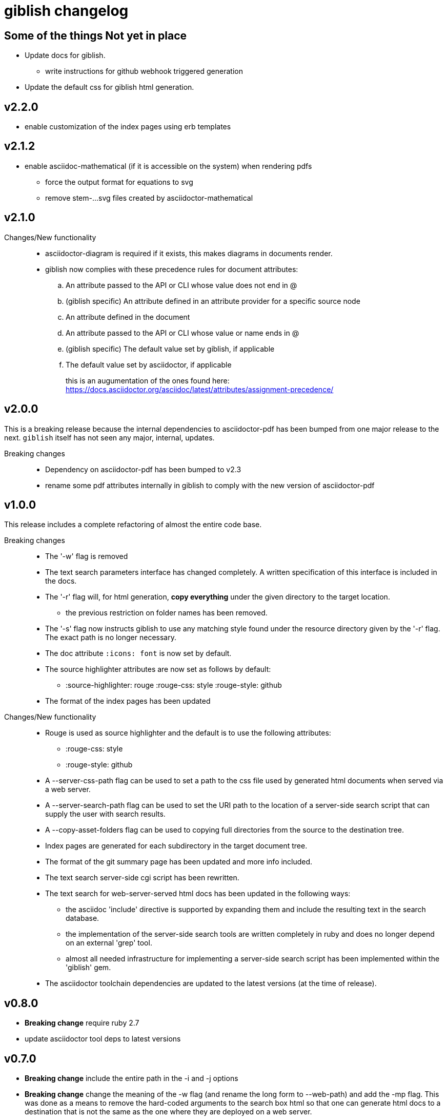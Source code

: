 = giblish changelog
:docid: G-006

== Some of the things Not yet in place

 * Update docs for giblish.
 ** write instructions for github webhook triggered generation
 * Update the default css for giblish html generation.

== v2.2.0

 * enable customization of the index pages using erb templates

== v2.1.2

 * enable asciidoc-mathematical (if it is accessible on the system) when rendering pdfs
 ** force the output format for equations to svg
 ** remove stem-...svg files created by asciidoctor-mathematical

== v2.1.0

Changes/New functionality::
 * asciidoctor-diagram is required if it exists, this makes diagrams in documents render.
 * giblish now complies with these precedence rules for document attributes:
 .. An attribute passed to the API or CLI whose value does not end in @
 .. (giblish specific) An attribute defined in an attribute provider for a specific source node
 .. An attribute defined in the document
 .. An attribute passed to the API or CLI whose value or name ends in @
 .. (giblish specific) The default value set by giblish, if applicable
 .. The default value set by asciidoctor, if applicable
+
this is an augumentation of the ones found here: https://docs.asciidoctor.org/asciidoc/latest/attributes/assignment-precedence/

== v2.0.0

This is a breaking release because the internal dependencies to asciidoctor-pdf has been bumped from one major release to the next. `giblish` itself has not seen any major, internal, updates.

Breaking changes::
 * Dependency on asciidoctor-pdf has been bumped to v2.3
 * rename some pdf attributes internally in giblish to comply with the new version of asciidoctor-pdf

== v1.0.0

This release includes a complete refactoring of almost the entire code base.

Breaking changes::
 * The '-w' flag is removed
 * The text search parameters interface has changed completely. A written specification of this interface is included in the docs.
 * The '-r' flag will, for html generation, *copy everything* under the given directory to the target location.
 ** the previous restriction on folder names has been removed.
 * The '-s' flag now instructs giblish to use any matching style found under the resource directory given by the '-r' flag. The exact path is no longer necessary.
 * The doc attribute `:icons: font` is now set by default.
 * The source highlighter attributes are now set as follows by default:
 ** :source-highlighter: rouge  :rouge-css: style  :rouge-style: github
 * The format of the index pages has been updated

Changes/New functionality::
 * Rouge is used as source highlighter and the default is to use the following attributes:
 ** :rouge-css: style
 ** :rouge-style: github
 * A --server-css-path flag can be used to set a path to the css file used by generated html documents when served via a web server.
 * A --server-search-path flag can be used to set the URI path to the location of a server-side search script that can supply the user with search results.
 * A --copy-asset-folders flag can be used to copying full directories from the source to the destination tree.
 * Index pages are generated for each subdirectory in the target document tree.
 * The format of the git summary page has been updated and more info included.
 * The text search server-side cgi script has been rewritten.
 * The text search for web-server-served html docs has been updated in the following ways:
 ** the asciidoc 'include' directive is supported by expanding them and include the resulting text in the search database.
 ** the implementation of the server-side search tools are written completely in ruby and does no longer depend on an external 'grep' tool.
 ** almost all needed infrastructure for implementing a server-side search script has been implemented within the 'giblish' gem.
 * The asciidoctor toolchain dependencies are updated to the latest versions (at the time of release).


== v0.8.0

 * *Breaking change* require ruby 2.7
 * update asciidoctor tool deps to latest versions

== v0.7.0

 * *Breaking change* include the entire path in the -i and -j options
 * *Breaking change* change the meaning of the -w flag (and rename the long form to --web-path)
   and add the -mp flag.
   This was done as a means to remove the hard-coded arguments to the search box html so that one
   can generate html docs to a destination that is not the same as the one where they are deployed
   on a web server.
 * take the idprefix and idseparator into account when indexing sections for text search
 * Add the font awesome css as link to search box and use the magnifying glass icon
 * update README file
 * handle the case where a 'index.adoc' file exists by making the basename configurable using the
   '--index-basename' flag.
 * update the dependencies to the latest asciidoctor-pdf release

